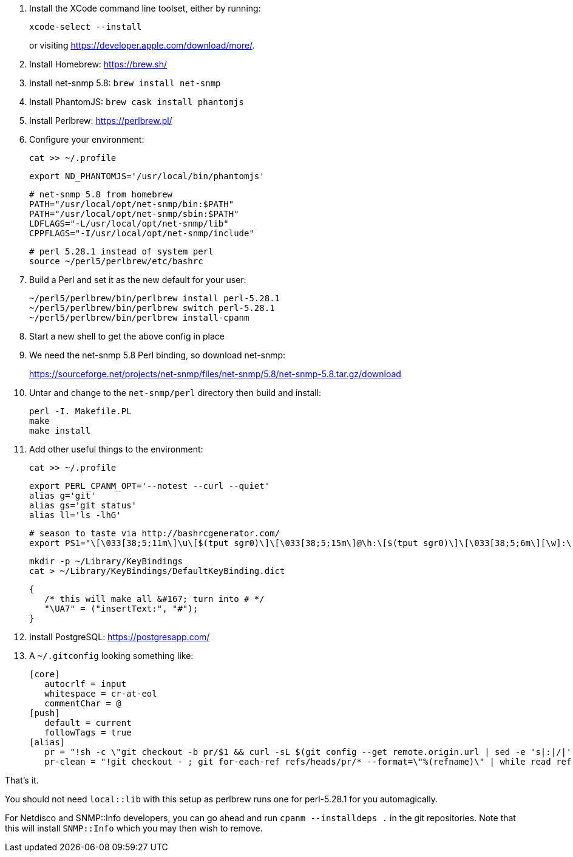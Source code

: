 1. Install the XCode command line toolset, either by running:
+
 xcode-select --install
+
or visiting https://developer.apple.com/download/more/.

1. Install Homebrew: https://brew.sh/
1. Install net-snmp 5.8: `brew install net-snmp`
1. Install PhantomJS: `brew cask install phantomjs`
1. Install Perlbrew: https://perlbrew.pl/
1. Configure your environment:
+
 cat >> ~/.profile
+
 export ND_PHANTOMJS='/usr/local/bin/phantomjs'
+
 # net-snmp 5.8 from homebrew
 PATH="/usr/local/opt/net-snmp/bin:$PATH"
 PATH="/usr/local/opt/net-snmp/sbin:$PATH"
 LDFLAGS="-L/usr/local/opt/net-snmp/lib"
 CPPFLAGS="-I/usr/local/opt/net-snmp/include"
+
 # perl 5.28.1 instead of system perl
 source ~/perl5/perlbrew/etc/bashrc

1. Build a Perl and set it as the new default for your user:
+
 ~/perl5/perlbrew/bin/perlbrew install perl-5.28.1
 ~/perl5/perlbrew/bin/perlbrew switch perl-5.28.1
 ~/perl5/perlbrew/bin/perlbrew install-cpanm

1. Start a new shell to get the above config in place
1. We need the net-snmp 5.8 Perl binding, so download net-snmp:
+
https://sourceforge.net/projects/net-snmp/files/net-snmp/5.8/net-snmp-5.8.tar.gz/download

1. Untar and change to the `net-snmp/perl` directory then build and install:
+
 perl -I. Makefile.PL
 make
 make install

1. Add other useful things to the environment:
+
 cat >> ~/.profile

 export PERL_CPANM_OPT='--notest --curl --quiet'
 alias g='git'
 alias gs='git status'
 alias ll='ls -lhG'
 
 # season to taste via http://bashrcgenerator.com/
 export PS1="\[\033[38;5;11m\]\u\[$(tput sgr0)\]\[\033[38;5;15m\]@\h:\[$(tput sgr0)\]\[\033[38;5;6m\][\w]:\[$(tput sgr0)\]\[\033[38;5;15m\] \[$(tput sgr0)\]"

 mkdir -p ~/Library/KeyBindings
 cat > ~/Library/KeyBindings/DefaultKeyBinding.dict

 {
    /* this will make all &#167; turn into # */
    "\UA7" = ("insertText:", "#");
 }

1. Install PostgreSQL: https://postgresapp.com/
1. A `~/.gitconfig` looking something like:
+
 [core]
    autocrlf = input
    whitespace = cr-at-eol
    commentChar = @
 [push]
    default = current
    followTags = true
 [alias]
    pr = "!sh -c \"git checkout -b pr/$1 && curl -sL $(git config --get remote.origin.url | sed -e 's|:|/|' -e 's|^git@|https://|' -e 's|\\.git$|/pull/$1.patch|') | git am --whitespace=nowarn\" -"
    pr-clean = "!git checkout - ; git for-each-ref refs/heads/pr/* --format=\"%(refname)\" | while read ref ; do branch=${ref#refs/heads/} ; git branch -D $branch ; done"


That's it.

You should not need `local::lib` with this setup as perlbrew runs one for perl-5.28.1 for you automagically.

For Netdisco and SNMP::Info developers, you can go ahead and run `cpanm --installdeps .` in the git repositories. Note that this will install `SNMP::Info` which you may then wish to remove.